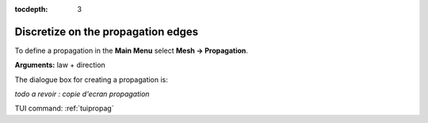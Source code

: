 :tocdepth: 3

.. _guipropag:

===================================
Discretize on the propagation edges
===================================

To define a propagation in the **Main Menu** select **Mesh ->
Propagation**.

**Arguments:** law + direction

The dialogue box for creating a propagation is:

*todo a revoir : copie d'ecran propagation*

.. image:: _static/gui_propagation.png
   :align: center

.. centered::
   Propagation

TUI command: :ref:`tuipropag`
